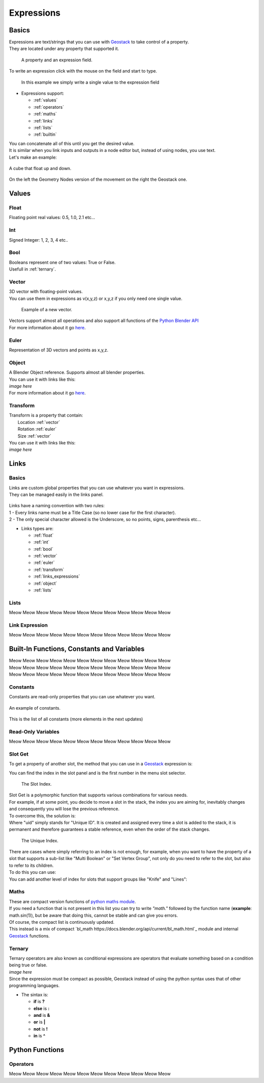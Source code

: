 Expressions
=====

Basics
------------

.. _Geostack: https://geostack-docs.readthedocs.io/en/latest/index.html

| Expressions are text/strings that you can use with `Geostack`_ to take control of a property.
| They are located under any property that supported it.

.. figure:: images/expression_field_2.jpg
  :width: 400
  :alt: Expression Field
  
  A property and an expression field.

To write an expression click with the mouse on the field and start to type.

.. figure:: videos/add_expression.gif
  :width: 400
  :alt: Add Expression

  In this example we simply write a single value to the expression field

* Expressions support:
  
  * :ref:`values`
  * :ref:`operators`
  * :ref:`maths`
  * :ref:`links`
  * :ref:`lists`
  * :ref:`builtin`
  
| You can concatenate all of this until you get the desired value.
| It is similar when you link inputs and outputs in a node editor but, instead of using nodes, you use text.
| Let's make an example:

.. figure:: videos/sine_movement.gif
  :width: 200
  :alt: Sine Movement
  :align: center

  A cube that float up and down.

.. figure:: images/sine_movement_gn_gs.jpg
  :width: 700
  :alt: Sine Movement Geometry Nodes
  :align: center

  On the left the Geometry Nodes version of the movement on the right the Geostack one.

.. _values:

Values
------------

.. _float:

------------
Float
------------

Floating point real values: 0.5, 1.0, 2.1 etc...

.. _int:

------------
Int
------------

Signed Integer: 1, 2, 3, 4 etc..

.. _bool:

------------
Bool
------------

| Booleans represent one of two values: True or False.
| Usefull in :ref:`ternary`.

.. _vector:

------------
Vector
------------

| 3D vector with floating-point values.
| You can use them in expressions as v(x,y,z) or x,y,z if you only need one single value.

.. figure:: videos/vector.gif
  :width: 300
  :alt: Add Expression
  
  Example of a new vector.
  
| Vectors support almost all operations and also support all functions of the `Python Blender API`_
| For more information about it go `here <https://docs.blender.org/api/current/mathutils.html#mathutils.Vector>`_.

.. _Python Blender API: https://docs.blender.org/api/current/index.html

.. _euler:

------------
Euler
------------

Representation of 3D vectors and points as x,y,z.

.. _object:

------------
Object
------------

| A Blender Object reference. Supports almost all blender properties.
| You can use it with links like this:
| *image here*
| For more information about it go `here <https://docs.blender.org/api/current/bpy.types.Object.html#bpy.types.Object>`_.

.. _transform:

------------
Transform
------------

| Transform is a property that contain:
|   Location :ref:`vector`
|   Rotation :ref:`euler`
|   Size :ref:`vector`

| You can use it with links like this:
| *image here*


.. _links:

Links
------------

.. _links_basics:

------------
Basics
------------

| Links are custom global properties that you can use whatever you want in expressions.
| They can be managed easily in the links panel.

.. figure:: images/links.jpg
  :width: 300
  :alt: Link Panel

| Links have a naming convention with two rules:
| 1 - Every links name must be a Title Case (so no lower case for the first character). 
| 2 - The only special character allowed is the Underscore, so no points, signs, parenthesis etc...

* Links types are:
  
  * :ref:`float`
  * :ref:`int`
  * :ref:`bool`
  * :ref:`vector`
  * :ref:`euler`
  * :ref:`transform`
  * :ref:`links_expressions`
  * :ref:`object`
  * :ref:`lists`

.. _lists:

------------
Lists
------------

Meow Meow Meow Meow Meow Meow Meow Meow Meow Meow Meow Meow

.. _links_expressions:

------------
Link Expression
------------

Meow Meow Meow Meow Meow Meow Meow Meow Meow Meow Meow Meow

.. _builtin:

Built-In Functions, Constants and Variables
------------

| Meow Meow Meow Meow Meow Meow Meow Meow Meow Meow Meow Meow
| Meow Meow Meow Meow Meow Meow Meow Meow Meow Meow Meow Meow
| Meow Meow Meow Meow Meow Meow Meow Meow Meow Meow Meow Meow

.. _constants:

------------
Constants
------------

| Constants are read-only properties that you can use whatever you want.

.. figure:: videos/constants_1.gif
  :width: 400
  :alt: Constants
  :align: center

  An example of constants.

This is the list of all constants (more elements in the next updates)

.. py:data:: v_zero 

    A Zero :ref:`vector` = v(0,0,0)

.. py:data:: v_one 

    A One :ref:`vector` = v(1,1,1)

.. py:data:: v_half 

    An half :ref:`vector` = v(0.5,0.5,0.5)

.. py:data:: v_up 

    Directional up :ref:`vector` = v(0,0,1)

.. py:data:: v_down 

    Directional down :ref:`vector` = v(0,0,-1)

.. py:data:: v_right 

    Directional right :ref:`vector` = v(1,0,0)

.. py:data:: v_left 

    Directional left :ref:`vector` = v(-1,0,0)

.. py:data:: v_for 

    Directional forward :ref:`vector` = v(0,1,0)

.. py:data:: v_back 

    Directional backward :ref:`vector` = v(0,-1,0)

.. py:data:: v_yz 

    0XY :ref:`vector` = v(0,1,1)

.. py:data:: v_xz 

    X0Z :ref:`vector` = v(1,0,1)

.. py:data:: v_xy 

    XY0 :ref:`vector` = v(1,1,0)

.. py:data:: e_zero 

    A Zero :ref:`euler` = e(0,0,0)

.. py:data:: e_x45

    A X 45° :ref:`euler` = e(45,0,0)

.. py:data:: e_x90

    A X 90° :ref:`euler` = e(90,0,0)

.. py:data:: e_x180

    A X 180° :ref:`euler` = e(180,0,0)

.. py:data:: e_y45

    A Y 45° :ref:`euler` = e(0,45,0)

.. py:data:: e_y90

    A Y 90° :ref:`euler` = e(0,90,0)

.. py:data:: e_y180

    A Y 180° :ref:`euler` = e(0,180,0)

.. py:data:: e_z45

    A Z 45° :ref:`euler` = e(0,0,45)

.. py:data:: e_z90

    A Z 90° :ref:`euler` = e(0,0,90)

.. py:data:: e_z180

    A Z 180° :ref:`euler` = e(0,0,180)

.. py:data:: epsilon

    Epsilon number :ref:`float` = 0.00001

.. _read_only:

------------
Read-Only Variables
------------

Meow Meow Meow Meow Meow Meow Meow Meow Meow Meow Meow Meow

.. _slot_get:

------------
Slot Get
------------

To get a property of another slot, the method that you can use in a `Geostack`_ expression is:

.. py:function:: s( index : int, property_name : string )

| You can find the index in the slot panel and is the first number in the menu slot selector.

.. figure:: images/index.jpg
  :width: 300
  :alt: Slot Index
  
  The Slot Index.

| Slot Get is a polymorphic function that supports various combinations for various needs.
| For example, if at some point, you decide to move a slot in the stack, the index you are aiming for, inevitably changes and consequently you will lose the previous reference.
| To overcome this, the solution is:

.. py:function:: s( uid : string, property_name : string )

| Where "uid" simply stands for "Unique ID". It is created and assigned every time a slot is added to the stack, it is permanent and therefore guarantees a stable reference, even when the order of the stack changes.

.. figure:: images/uid.jpg
  :width: 300
  :alt: Slot Index

  The Unique Index.

| There are cases where simply referring to an index is not enough, for example, when you want to have the property of a slot that supports a sub-list like "Multi Boolean" or "Set Vertex Group", not only do you need to refer to the slot, but also to refer to its children.
| To do this you can use:

.. py:function:: s( index : int, sub_index : int, property_name : string )

.. py:function:: s( uid : string, sub_index : int, property_name : string )

| You can add another level of index for slots that support groups like "Knife" and "Lines":

.. py:function:: s( index : int, group_index : int, point_index : int, property_name : string )

.. py:function:: s( uid : string, group_index : int, point_index : int, property_name : string )

.. _maths:

------------
Maths
------------

| These are compact version functions of `python maths module <https://docs.python.org/3/library/math.html>`_. 
| If you need a function that is not present in this list you can try to write *"math."* followed by the function name  (**example**: math.sin(1)), but be aware that doing this, cannot be stable and can give you errors.
| Of course, the compact list is continuously updated.

.. py:function:: sin(x)

    Return the sine of x radians.

.. py:function:: cos(x)

    Return the cosine of x radians.

.. py:function:: floor(x)

    Return the floor of x.

.. py:function:: ceil(x)

    Return the ceiling of x, the smallest integer greater than or equal to x.

.. py:function:: fmod(x)

.. py:function:: acos(x)

    Return the arc cosine of x, in radians. The result is between 0 and pi.

.. py:function:: pow(x)

    Return x raised to the power y.

.. py:function:: sqrt(x)

    Return the square root of x.

.. py:function:: atan(x)

    Return the arc tangent of x, in radians. The result is between -pi/2 and pi/2.

.. py:function:: tan(x)

    Return the tangent of x radians.

.. py:function:: atan2(y, x)

    Return atan(y / x), in radians. The result is between -pi and pi. 
    The vector in the plane from the origin to point (x, y) makes this angle with the positive X axis. 
    The point of atan2() is that the signs of both inputs are known to it, so it can compute the correct quadrant for the angle. 
    For example, atan(1) and atan2(1, 1) are both pi/4, but atan2(-1, -1) is -3*pi/4.

.. py:function:: radians(x)

    Convert angle x from degrees to radians.

.. py:function:: degrees(x)

    Convert angle x from radians to degrees.

.. py:function:: factorial(x)

    Return x factorial as an integer.

.. py:function:: fmod(x)

.. py:function:: frexp(x)

    Return the mantissa and exponent of x as the pair (m, e). m is a float and e is an integer such that x == m * 2**e exactly. 
    If x is zero, returns (0.0, 0), otherwise 0.5 <= abs(m) < 1.

.. py:function:: log(x)

    With one argument, return the natural logarithm of x (to base e).
    With two arguments, return the logarithm of x to the given base, calculated as log(x)/log(base).

.. py:function:: log10(x)

    Return the base-10 logarithm of x. This is usually more accurate than log(x, 10).

.. py:function:: log2(x)

    Return the base-2 logarithm of x. This is usually more accurate than log(x, 2).

.. py:function:: log1p(x)

    Return the natural logarithm of 1+x (base e). 
    The result is calculated in a way which is accurate for x near zero.

.. py:function:: exp(x)

    Return e raised to the power x, where e = 2.718281… is the base of natural logarithms.

.. py:function:: expm1(x)

    Return e raised to the power x, minus 1.

| This instead is a mix of compact `bl_math https://docs.blender.org/api/current/bl_math.html`_ module and internal `Geostack`_ functions.

.. py:function:: lerp(x,y,t)

    Linearly interpolate between two float values based on factor.

.. py:function:: clamp(x,min,max)

    Clamps the float value between minimum and maximum. To avoid confusion, any call must use either one or all three arguments.

.. py:function:: s_step(from_value, to_value, value)

    Smooth Step. Performs smooth interpolation between 0 and 1 as value changes between from and to values. 
    Outside the range the function returns the same value as the nearest edge.

.. py:function:: snap(x,factor)

    Snap a float by factor (like snap to grid)

.. py:function:: vsnap(x,factor)

    Snap a Vector by factor (like snap to grid)

.. py:function:: random(x)

    Random Value

.. py:function:: snoise(x)

    Smooth Noise

.. py:function:: svnoise(v)

    Smooth Noise for Vectors

.. py:function:: dir_to_eu(x)

    Transform a directional vector (like v_up,v_right etc...) to an euler rotation

.. py:function:: rot_diff(v1,v2)

    Rotation dfifference. Returns a quaternion representing the rotational difference between this vector and another.

.. _ternary:

------------
Ternary
------------

| Ternary operators are also known as conditional expressions are operators that evaluate something based on a condition being true or false.
| *image here*
| Since the expression must be compact as possible, Geostack instead of using the python syntax uses that of other programming languages.
* The sintax is:

  * **if** is **?**
  * **else** is **:**
  * **and** is **&**
  * **or** is **|**
  * **not** is **!**
  * **in** is **^**

.. _python functions:

Python Functions
------------

.. _operators:

------------
Operators
------------

Meow Meow Meow Meow Meow Meow Meow Meow Meow Meow Meow Meow



.. 
    To retrieve a list of random ingredients,
    you can use the ``lumache.get_random_ingredients()`` function:

    .. autofunction:: lumache.get_random_ingredients

    The ``kind`` parameter should be either ``"meat"``, ``"fish"``,
    or ``"veggies"``. Otherwise, :py:func:`lumache.get_random_ingredients`
    will raise an exception.

    .. autoexception:: lumache.InvalidKindError

    For example:

    >>> import lumache
    >>> lumache.get_random_ingredients()
    ['shells', 'gorgonzola', 'parsley']
    .. py:data:: Int
    .. Expressions are basicaly the text way to do spaghetti nodes.

    "v_zero = x:0 y:0 z:0
    "v_one = x:1 y:1 z:1
    "v_half = x:0.5 y:0.5 z:0.5
    "v_half_up = x:0.5 y:0.5 z:1
    "v_xy = x:1 y:1 z:0
    "v_yz = x:0 y:1 z:1
    "v_xz = x:1 y:0 z:1 \n",
    "v_up = x:0 y:0 z:1 \n",
    "v_down = x:0 y:0 z:-1 \n",
    "v_right = x:1 y:0 z:0 \n",
    "v_left = x:-1 y:0 z:0 \n",
    "v_for = x:0 y:1 z:0 \n",
    "v_back = x:0 y:-1 z:0 \n",
    "e_zero = x:0 y:0 z:0 \n",
    "epsilon = 0.00001 \n",

    This is for the basics math
    | One of the pillars of `Geostack`_ expressions are the compactness. You can only write you
